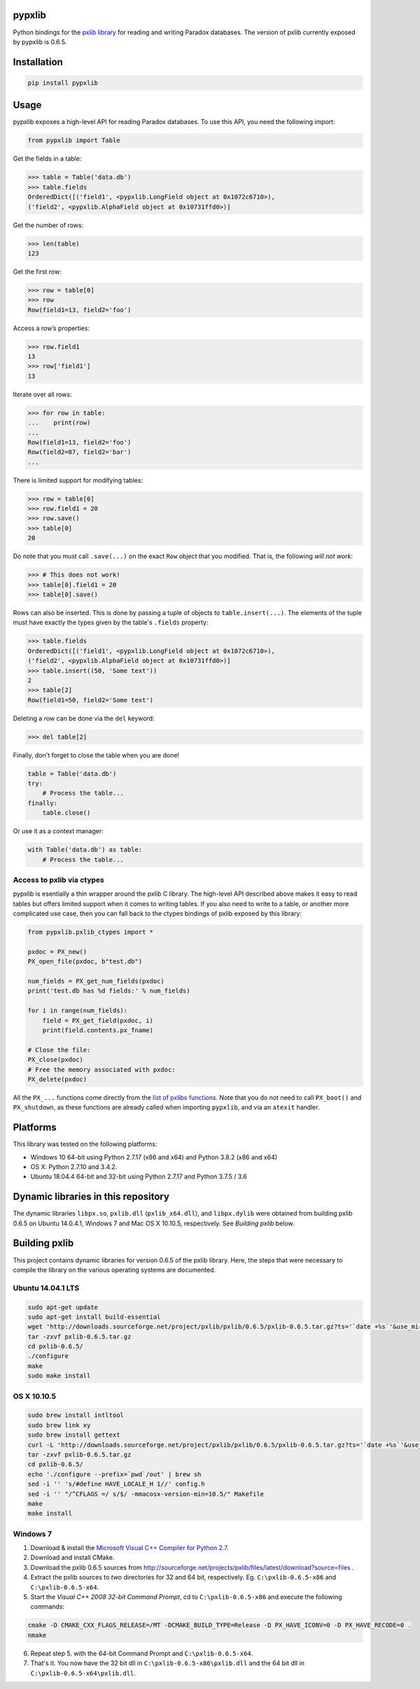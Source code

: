 pypxlib
=======

Python bindings for the `pxlib library`_ for reading and writing Paradox
databases. The version of pxlib currently exposed by pypxlib is 0.6.5.

.. _`pxlib library`: http://pxlib.sourceforge.net/

Installation
============
.. code:: bash

    pip install pypxlib

Usage
=====

pypxlib exposes a high-level API for reading Paradox databases. To use
this API, you need the following import:

.. code:: python

    from pypxlib import Table

Get the fields in a table:

.. code:: python

    >>> table = Table('data.db')
    >>> table.fields
    OrderedDict([('field1', <pypxlib.LongField object at 0x1072c6710>),
    ('field2', <pypxlib.AlphaField object at 0x10731ffd0>)]

Get the number of rows:

.. code:: python

    >>> len(table)
    123

Get the first row:

.. code:: python

    >>> row = table[0]
    >>> row
    Row(field1=13, field2='foo')

Access a row’s properties:

.. code:: python

    >>> row.field1
    13
    >>> row['field1']
    13

Iterate over all rows:

.. code:: python

    >>> for row in table:
    ...    print(row)
    ...
    Row(field1=13, field2='foo')
    Row(field2=87, field2='bar')
    ...

There is limited support for modifying tables:

.. code:: python

    >>> row = table[0]
    >>> row.field1 = 20
    >>> row.save()
    >>> table[0]
    20

Do note that you must call ``.save(...)`` on the exact ``Row`` object that you
modified. That is, the following *will not work*:

.. code:: python

    >>> # This does not work!
    >>> table[0].field1 = 20
    >>> table[0].save()

Rows can also be inserted. This is done by passing a tuple of objects to
``table.insert(...)``. The elements of the tuple must have exactly the types
given by the table's ``.fields`` property:

.. code:: python

    >>> table.fields
    OrderedDict([('field1', <pypxlib.LongField object at 0x1072c6710>),
    ('field2', <pypxlib.AlphaField object at 0x10731ffd0>)]
    >>> table.insert((50, 'Some text'))
    2
    >>> table[2]
    Row(field1=50, field2='Some text')

Deleting a row can be done via the ``del`` keyword:

.. code:: python

    >>> del table[2]

Finally, don't forget to close the table when you are done!

.. code:: python

    table = Table('data.db')
    try:
        # Process the table...
    finally:
        table.close()

Or use it as a context manager:

.. code:: python

    with Table('data.db') as table:
        # Process the table...

Access to pxlib via ctypes
--------------------------

pypxlib is esentially a thin wrapper around the pxlib C library. The
high-level API described above makes it easy to read tables but offers limited
support when it comes to writing tables. If you also need to write to a table,
or another more complicated use case, then you can fall back to the ctypes
bindings of pxlib exposed by this library:

.. code:: python

    from pypxlib.pxlib_ctypes import *

    pxdoc = PX_new()
    PX_open_file(pxdoc, b"test.db")

    num_fields = PX_get_num_fields(pxdoc)
    print('test.db has %d fields:' % num_fields)

    for i in range(num_fields):
        field = PX_get_field(pxdoc, i)
        print(field.contents.px_fname)

    # Close the file:
    PX_close(pxdoc)
    # Free the memory associated with pxdoc:
    PX_delete(pxdoc)

All the ``PX_...`` functions come directly from the `list of pxlibs functions`_.
Note that you do not need to call ``PX_boot()`` and ``PX_shutdown``, as these
functions are already called when importing ``pypxlib``, and via an
``atexit`` handler.

.. _`list of pxlibs functions`: http://pxlib.sourceforge.net/documentation.php

Platforms
=========

This library was tested on the following platforms:

* Windows 10 64-bit using Python 2.7.17 (x86 and x64) and Python 3.8.2 (x86 and x64)
* OS X: Python 2.7.10 and 3.4.2.
* Ubuntu 18.04.4 64-bit and 32-bit using Python 2.7.17 and Python 3.7.5 / 3.6

Dynamic libraries in this repository
====================================

The dynamic libraries ``libpx.so``, ``pxlib.dll`` (``pxlib_x64.dll``),
and ``libpx.dylib`` were obtained from building pxlib 0.6.5 on Ubuntu
14.0.4.1, Windows 7 and Mac OS X 10.10.5, respectively.
See *Building pxlib* below.

Building pxlib
==============

This project contains dynamic libraries for version 0.6.5 of the pxlib
library. Here, the steps that were necessary to compile the library on
the various operating systems are documented.

Ubuntu 14.04.1 LTS
------------------

.. code:: bash

    sudo apt-get update
    sudo apt-get install build-essential
    wget 'http://downloads.sourceforge.net/project/pxlib/pxlib/0.6.5/pxlib-0.6.5.tar.gz?ts='`date +%s`'&use_mirror=freefr' -O pxlib-0.6.5.tar.gz
    tar -zxvf pxlib-0.6.5.tar.gz
    cd pxlib-0.6.5/
    ./configure
    make
    sudo make install

OS X 10.10.5
------------

.. code:: bash

    sudo brew install intltool
    sudo brew link xy
    sudo brew install gettext
    curl -L 'http://downloads.sourceforge.net/project/pxlib/pxlib/0.6.5/pxlib-0.6.5.tar.gz?ts='`date +%s`'&use_mirror=freefr' -o pxlib-0.6.5.tar.gz
    tar -zxvf pxlib-0.6.5.tar.gz
    cd pxlib-0.6.5/
    echo './configure --prefix=`pwd`/out' | brew sh
    sed -i '' 's/#define HAVE_LOCALE_H 1//' config.h
    sed -i '' "/^CFLAGS =/ s/$/ -mmacosx-version-min=10.5/" Makefile
    make
    make install

Windows 7
---------

1. Download & install the `Microsoft Visual C++ Compiler for Python 2.7`_.
2. Download and install CMake.
3. Download the pxlib 0.6.5 sources from
   http://sourceforge.net/projects/pxlib/files/latest/download?source=files .
4. Extract the pxlib sources to *two* directories for 32 and 64 bit,
   respectively. Eg. ``C:\pxlib-0.6.5-x86`` and ``C:\pxlib-0.6.5-x64``.
5. Start the *Visual C++ 2008 32-bit Command Prompt*, cd to
   ``C:\pxlib-0.6.5-x86`` and execute the following commands:
.. code:: bash

    cmake -D CMAKE_CXX_FLAGS_RELEASE=/MT -DCMAKE_BUILD_TYPE=Release -D PX_HAVE_ICONV=0 -D PX_HAVE_RECODE=0 .
    nmake

6. Repeat step 5. with the *64*-bit Command Prompt and ``C:\pxlib-0.6.5-x64``.
7. That's it. You now have the 32 bit dll in ``C:\pxlib-0.6.5-x86\pxlib.dll``
   and the 64 bit dll in ``C:\pxlib-0.6.5-x64\pxlib.dll``.

.. _`Microsoft Visual C++ Compiler for Python 2.7`: http://www.microsoft.com/en-us/download/details.aspx?id=44266
